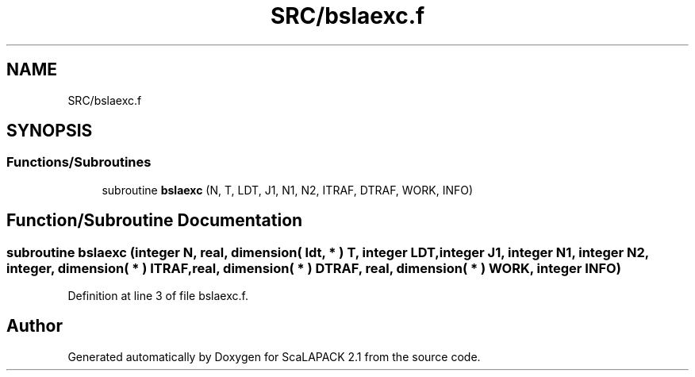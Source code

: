 .TH "SRC/bslaexc.f" 3 "Sat Nov 16 2019" "Version 2.1" "ScaLAPACK 2.1" \" -*- nroff -*-
.ad l
.nh
.SH NAME
SRC/bslaexc.f
.SH SYNOPSIS
.br
.PP
.SS "Functions/Subroutines"

.in +1c
.ti -1c
.RI "subroutine \fBbslaexc\fP (N, T, LDT, J1, N1, N2, ITRAF, DTRAF, WORK, INFO)"
.br
.in -1c
.SH "Function/Subroutine Documentation"
.PP 
.SS "subroutine bslaexc (integer N, real, dimension( ldt, * ) T, integer LDT, integer J1, integer N1, integer N2, integer, dimension( * ) ITRAF, real, dimension( * ) DTRAF, real, dimension( * ) WORK, integer INFO)"

.PP
Definition at line 3 of file bslaexc\&.f\&.
.SH "Author"
.PP 
Generated automatically by Doxygen for ScaLAPACK 2\&.1 from the source code\&.
